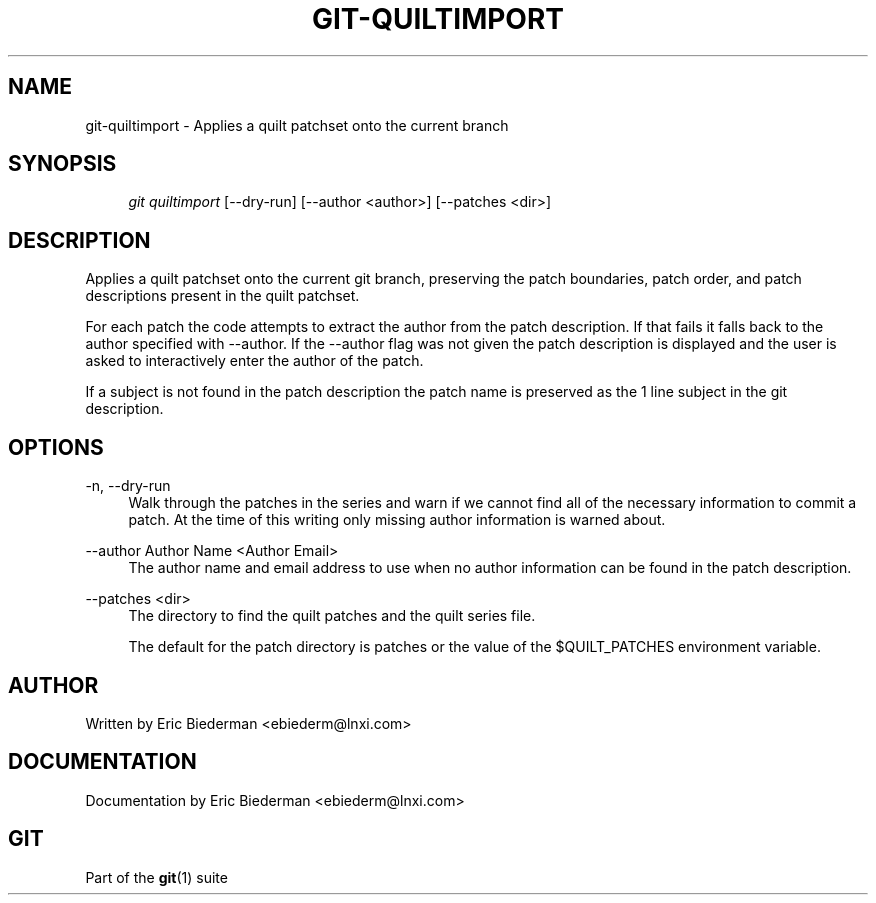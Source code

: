 .\"     Title: git-quiltimport
.\"    Author: 
.\" Generator: DocBook XSL Stylesheets v1.73.2 <http://docbook.sf.net/>
.\"      Date: 10/31/2008
.\"    Manual: Git Manual
.\"    Source: Git 1.6.0.2.287.g3791f
.\"
.TH "GIT\-QUILTIMPORT" "1" "10/31/2008" "Git 1\.6\.0\.2\.287\.g3791f" "Git Manual"
.\" disable hyphenation
.nh
.\" disable justification (adjust text to left margin only)
.ad l
.SH "NAME"
git-quiltimport - Applies a quilt patchset onto the current branch
.SH "SYNOPSIS"
.sp
.RS 4
.nf
\fIgit quiltimport\fR [\-\-dry\-run] [\-\-author <author>] [\-\-patches <dir>]
.fi
.RE
.SH "DESCRIPTION"
Applies a quilt patchset onto the current git branch, preserving the patch boundaries, patch order, and patch descriptions present in the quilt patchset\.

For each patch the code attempts to extract the author from the patch description\. If that fails it falls back to the author specified with \-\-author\. If the \-\-author flag was not given the patch description is displayed and the user is asked to interactively enter the author of the patch\.

If a subject is not found in the patch description the patch name is preserved as the 1 line subject in the git description\.
.SH "OPTIONS"
.PP
\-n, \-\-dry\-run
.RS 4
Walk through the patches in the series and warn if we cannot find all of the necessary information to commit a patch\. At the time of this writing only missing author information is warned about\.
.RE
.PP
\-\-author Author Name <Author Email>
.RS 4
The author name and email address to use when no author information can be found in the patch description\.
.RE
.PP
\-\-patches <dir>
.RS 4
The directory to find the quilt patches and the quilt series file\.

The default for the patch directory is patches or the value of the $QUILT_PATCHES environment variable\.
.RE
.SH "AUTHOR"
Written by Eric Biederman <ebiederm@lnxi\.com>
.SH "DOCUMENTATION"
Documentation by Eric Biederman <ebiederm@lnxi\.com>
.SH "GIT"
Part of the \fBgit\fR(1) suite

